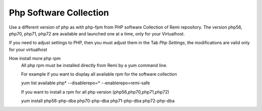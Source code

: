 .. --initial-header-level=3 

Php Software Collection
^^^^^^^^^^^^^^^^^^^^^^^

Use a different version of php as with php-fpm from PHP software Collection of Remi repository.
The version  php56, php70, php71, php72 are available and launched one at a time, only for your Virtualhost.

If you need to adjust settings to PHP, then you must adjust them in the Tab *Php Settings*, the modifications are valid only for your virtualhost

How install more php rpm
    All php rpm must be installed directly from Remi by a yum command line.

    For example if you want to display all available rpm for the software collection

    yum list available php\* --disablerepo=* --enablerepo=remi-safe

    If you want to install a rpm for all php version (php56,php70,php71,php72)

    yum install php56-php-dba php70-php-dba php71-php-dba php72-php-dba
